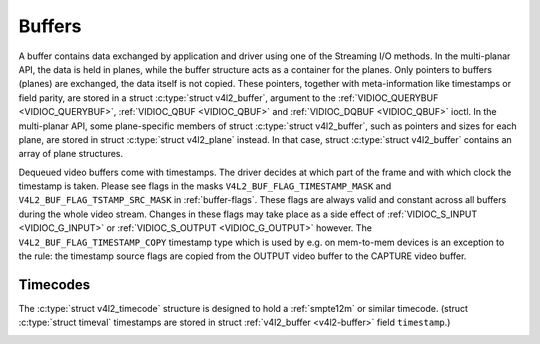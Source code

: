 .. -*- coding: utf-8; mode: rst -*-

.. _buffer:

*******
Buffers
*******

A buffer contains data exchanged by application and driver using one of
the Streaming I/O methods. In the multi-planar API, the data is held in
planes, while the buffer structure acts as a container for the planes.
Only pointers to buffers (planes) are exchanged, the data itself is not
copied. These pointers, together with meta-information like timestamps
or field parity, are stored in a struct :c:type:`struct v4l2_buffer`,
argument to the :ref:`VIDIOC_QUERYBUF <VIDIOC_QUERYBUF>`,
:ref:`VIDIOC_QBUF <VIDIOC_QBUF>` and
:ref:`VIDIOC_DQBUF <VIDIOC_QBUF>` ioctl. In the multi-planar API,
some plane-specific members of struct :c:type:`struct v4l2_buffer`,
such as pointers and sizes for each plane, are stored in struct
:c:type:`struct v4l2_plane` instead. In that case, struct
:c:type:`struct v4l2_buffer` contains an array of plane structures.

Dequeued video buffers come with timestamps. The driver decides at which
part of the frame and with which clock the timestamp is taken. Please
see flags in the masks ``V4L2_BUF_FLAG_TIMESTAMP_MASK`` and
``V4L2_BUF_FLAG_TSTAMP_SRC_MASK`` in :ref:`buffer-flags`. These flags
are always valid and constant across all buffers during the whole video
stream. Changes in these flags may take place as a side effect of
:ref:`VIDIOC_S_INPUT <VIDIOC_G_INPUT>` or
:ref:`VIDIOC_S_OUTPUT <VIDIOC_G_OUTPUT>` however. The
``V4L2_BUF_FLAG_TIMESTAMP_COPY`` timestamp type which is used by e.g. on
mem-to-mem devices is an exception to the rule: the timestamp source
flags are copied from the OUTPUT video buffer to the CAPTURE video
buffer.


.. _v4l2-buffer:

.. flat-table:: struct v4l2_buffer
    :header-rows:  0
    :stub-columns: 0
    :widths:       1 1 1 2


    -  .. row 1

       -  __u32

       -  ``index``

       -  
       -  Number of the buffer, set by the application except when calling
          :ref:`VIDIOC_DQBUF <VIDIOC_QBUF>`, then it is set by the
          driver. This field can range from zero to the number of buffers
          allocated with the :ref:`VIDIOC_REQBUFS <VIDIOC_REQBUFS>` ioctl
          (struct :ref:`v4l2_requestbuffers <v4l2-requestbuffers>`
          ``count``), plus any buffers allocated with
          :ref:`VIDIOC_CREATE_BUFS <VIDIOC_CREATE_BUFS>` minus one.

    -  .. row 2

       -  __u32

       -  ``type``

       -  
       -  Type of the buffer, same as struct
          :ref:`v4l2_format <v4l2-format>` ``type`` or struct
          :ref:`v4l2_requestbuffers <v4l2-requestbuffers>` ``type``, set
          by the application. See :ref:`v4l2-buf-type`

    -  .. row 3

       -  __u32

       -  ``bytesused``

       -  
       -  The number of bytes occupied by the data in the buffer. It depends
          on the negotiated data format and may change with each buffer for
          compressed variable size data like JPEG images. Drivers must set
          this field when ``type`` refers to a capture stream, applications
          when it refers to an output stream. If the application sets this
          to 0 for an output stream, then ``bytesused`` will be set to the
          size of the buffer (see the ``length`` field of this struct) by
          the driver. For multiplanar formats this field is ignored and the
          ``planes`` pointer is used instead.

    -  .. row 4

       -  __u32

       -  ``flags``

       -  
       -  Flags set by the application or driver, see :ref:`buffer-flags`.

    -  .. row 5

       -  __u32

       -  ``field``

       -  
       -  Indicates the field order of the image in the buffer, see
          :ref:`v4l2-field`. This field is not used when the buffer
          contains VBI data. Drivers must set it when ``type`` refers to a
          capture stream, applications when it refers to an output stream.

    -  .. row 6

       -  struct timeval

       -  ``timestamp``

       -  
       -  For capture streams this is time when the first data byte was
          captured, as returned by the :c:func:`clock_gettime()` function
          for the relevant clock id; see ``V4L2_BUF_FLAG_TIMESTAMP_*`` in
          :ref:`buffer-flags`. For output streams the driver stores the
          time at which the last data byte was actually sent out in the
          ``timestamp`` field. This permits applications to monitor the
          drift between the video and system clock. For output streams that
          use ``V4L2_BUF_FLAG_TIMESTAMP_COPY`` the application has to fill
          in the timestamp which will be copied by the driver to the capture
          stream.

    -  .. row 7

       -  struct :ref:`v4l2_timecode <v4l2-timecode>`

       -  ``timecode``

       -  
       -  When ``type`` is ``V4L2_BUF_TYPE_VIDEO_CAPTURE`` and the
          ``V4L2_BUF_FLAG_TIMECODE`` flag is set in ``flags``, this
          structure contains a frame timecode. In
          :ref:`V4L2_FIELD_ALTERNATE <v4l2-field>` mode the top and
          bottom field contain the same timecode. Timecodes are intended to
          help video editing and are typically recorded on video tapes, but
          also embedded in compressed formats like MPEG. This field is
          independent of the ``timestamp`` and ``sequence`` fields.

    -  .. row 8

       -  __u32

       -  ``sequence``

       -  
       -  Set by the driver, counting the frames (not fields!) in sequence.
          This field is set for both input and output devices.

    -  .. row 9

       -  :cspan:`3`

          In :ref:`V4L2_FIELD_ALTERNATE <v4l2-field>` mode the top and
          bottom field have the same sequence number. The count starts at
          zero and includes dropped or repeated frames. A dropped frame was
          received by an input device but could not be stored due to lack of
          free buffer space. A repeated frame was displayed again by an
          output device because the application did not pass new data in
          time.

          Note this may count the frames received e.g. over USB, without
          taking into account the frames dropped by the remote hardware due
          to limited compression throughput or bus bandwidth. These devices
          identify by not enumerating any video standards, see
          :ref:`standard`.

    -  .. row 10

       -  __u32

       -  ``memory``

       -  
       -  This field must be set by applications and/or drivers in
          accordance with the selected I/O method. See :ref:`v4l2-memory`

    -  .. row 11

       -  union

       -  ``m``

    -  .. row 12

       -  
       -  __u32

       -  ``offset``

       -  For the single-planar API and when ``memory`` is
          ``V4L2_MEMORY_MMAP`` this is the offset of the buffer from the
          start of the device memory. The value is returned by the driver
          and apart of serving as parameter to the
          :ref:`mmap() <func-mmap>` function not useful for applications.
          See :ref:`mmap` for details

    -  .. row 13

       -  
       -  unsigned long

       -  ``userptr``

       -  For the single-planar API and when ``memory`` is
          ``V4L2_MEMORY_USERPTR`` this is a pointer to the buffer (casted to
          unsigned long type) in virtual memory, set by the application. See
          :ref:`userp` for details.

    -  .. row 14

       -  
       -  struct v4l2_plane

       -  ``*planes``

       -  When using the multi-planar API, contains a userspace pointer to
          an array of struct :ref:`v4l2_plane <v4l2-plane>`. The size of
          the array should be put in the ``length`` field of this
          :c:type:`struct v4l2_buffer` structure.

    -  .. row 15

       -  
       -  int

       -  ``fd``

       -  For the single-plane API and when ``memory`` is
          ``V4L2_MEMORY_DMABUF`` this is the file descriptor associated with
          a DMABUF buffer.

    -  .. row 16

       -  __u32

       -  ``length``

       -  
       -  Size of the buffer (not the payload) in bytes for the
          single-planar API. This is set by the driver based on the calls to
          :ref:`VIDIOC_REQBUFS <VIDIOC_REQBUFS>` and/or
          :ref:`VIDIOC_CREATE_BUFS <VIDIOC_CREATE_BUFS>`. For the
          multi-planar API the application sets this to the number of
          elements in the ``planes`` array. The driver will fill in the
          actual number of valid elements in that array.

    -  .. row 17

       -  __u32

       -  ``reserved2``

       -  
       -  A place holder for future extensions. Drivers and applications
          must set this to 0.

    -  .. row 18

       -  __u32

       -  ``reserved``

       -  
       -  A place holder for future extensions. Drivers and applications
          must set this to 0.



.. _v4l2-plane:

.. flat-table:: struct v4l2_plane
    :header-rows:  0
    :stub-columns: 0
    :widths:       1 1 1 2


    -  .. row 1

       -  __u32

       -  ``bytesused``

       -  
       -  The number of bytes occupied by data in the plane (its payload).
          Drivers must set this field when ``type`` refers to a capture
          stream, applications when it refers to an output stream. If the
          application sets this to 0 for an output stream, then
          ``bytesused`` will be set to the size of the plane (see the
          ``length`` field of this struct) by the driver. Note that the
          actual image data starts at ``data_offset`` which may not be 0.

    -  .. row 2

       -  __u32

       -  ``length``

       -  
       -  Size in bytes of the plane (not its payload). This is set by the
          driver based on the calls to
          :ref:`VIDIOC_REQBUFS <VIDIOC_REQBUFS>` and/or
          :ref:`VIDIOC_CREATE_BUFS <VIDIOC_CREATE_BUFS>`.

    -  .. row 3

       -  union

       -  ``m``

       -  
       -  

    -  .. row 4

       -  
       -  __u32

       -  ``mem_offset``

       -  When the memory type in the containing struct
          :ref:`v4l2_buffer <v4l2-buffer>` is ``V4L2_MEMORY_MMAP``, this
          is the value that should be passed to :ref:`mmap() <func-mmap>`,
          similar to the ``offset`` field in struct
          :ref:`v4l2_buffer <v4l2-buffer>`.

    -  .. row 5

       -  
       -  unsigned long

       -  ``userptr``

       -  When the memory type in the containing struct
          :ref:`v4l2_buffer <v4l2-buffer>` is ``V4L2_MEMORY_USERPTR``,
          this is a userspace pointer to the memory allocated for this plane
          by an application.

    -  .. row 6

       -  
       -  int

       -  ``fd``

       -  When the memory type in the containing struct
          :ref:`v4l2_buffer <v4l2-buffer>` is ``V4L2_MEMORY_DMABUF``,
          this is a file descriptor associated with a DMABUF buffer, similar
          to the ``fd`` field in struct :ref:`v4l2_buffer <v4l2-buffer>`.

    -  .. row 7

       -  __u32

       -  ``data_offset``

       -  
       -  Offset in bytes to video data in the plane. Drivers must set this
          field when ``type`` refers to a capture stream, applications when
          it refers to an output stream. Note that data_offset is included
          in ``bytesused``. So the size of the image in the plane is
          ``bytesused``-``data_offset`` at offset ``data_offset`` from the
          start of the plane.

    -  .. row 8

       -  __u32

       -  ``reserved[11]``

       -  
       -  Reserved for future use. Should be zeroed by drivers and
          applications.



.. _v4l2-buf-type:

.. flat-table:: enum v4l2_buf_type
    :header-rows:  0
    :stub-columns: 0
    :widths:       3 1 4


    -  .. row 1

       -  ``V4L2_BUF_TYPE_VIDEO_CAPTURE``

       -  1

       -  Buffer of a single-planar video capture stream, see
          :ref:`capture`.

    -  .. row 2

       -  ``V4L2_BUF_TYPE_VIDEO_CAPTURE_MPLANE``

       -  9

       -  Buffer of a multi-planar video capture stream, see
          :ref:`capture`.

    -  .. row 3

       -  ``V4L2_BUF_TYPE_VIDEO_OUTPUT``

       -  2

       -  Buffer of a single-planar video output stream, see
          :ref:`output`.

    -  .. row 4

       -  ``V4L2_BUF_TYPE_VIDEO_OUTPUT_MPLANE``

       -  10

       -  Buffer of a multi-planar video output stream, see :ref:`output`.

    -  .. row 5

       -  ``V4L2_BUF_TYPE_VIDEO_OVERLAY``

       -  3

       -  Buffer for video overlay, see :ref:`overlay`.

    -  .. row 6

       -  ``V4L2_BUF_TYPE_VBI_CAPTURE``

       -  4

       -  Buffer of a raw VBI capture stream, see :ref:`raw-vbi`.

    -  .. row 7

       -  ``V4L2_BUF_TYPE_VBI_OUTPUT``

       -  5

       -  Buffer of a raw VBI output stream, see :ref:`raw-vbi`.

    -  .. row 8

       -  ``V4L2_BUF_TYPE_SLICED_VBI_CAPTURE``

       -  6

       -  Buffer of a sliced VBI capture stream, see :ref:`sliced`.

    -  .. row 9

       -  ``V4L2_BUF_TYPE_SLICED_VBI_OUTPUT``

       -  7

       -  Buffer of a sliced VBI output stream, see :ref:`sliced`.

    -  .. row 10

       -  ``V4L2_BUF_TYPE_VIDEO_OUTPUT_OVERLAY``

       -  8

       -  Buffer for video output overlay (OSD), see :ref:`osd`.

    -  .. row 11

       -  ``V4L2_BUF_TYPE_SDR_CAPTURE``

       -  11

       -  Buffer for Software Defined Radio (SDR) capture stream, see
          :ref:`sdr`.

    -  .. row 12

       -  ``V4L2_BUF_TYPE_SDR_OUTPUT``

       -  12

       -  Buffer for Software Defined Radio (SDR) output stream, see
          :ref:`sdr`.



.. _buffer-flags:

.. flat-table:: Buffer Flags
    :header-rows:  0
    :stub-columns: 0
    :widths:       3 1 4


    -  .. row 1

       -  ``V4L2_BUF_FLAG_MAPPED``

       -  0x00000001

       -  The buffer resides in device memory and has been mapped into the
          application's address space, see :ref:`mmap` for details.
          Drivers set or clear this flag when the
          :ref:`VIDIOC_QUERYBUF <VIDIOC_QUERYBUF>`,
          :ref:`VIDIOC_QBUF <VIDIOC_QBUF>` or
          :ref:`VIDIOC_DQBUF <VIDIOC_QBUF>` ioctl is called. Set by the
          driver.

    -  .. row 2

       -  ``V4L2_BUF_FLAG_QUEUED``

       -  0x00000002

       -  Internally drivers maintain two buffer queues, an incoming and
          outgoing queue. When this flag is set, the buffer is currently on
          the incoming queue. It automatically moves to the outgoing queue
          after the buffer has been filled (capture devices) or displayed
          (output devices). Drivers set or clear this flag when the
          ``VIDIOC_QUERYBUF`` ioctl is called. After (successful) calling
          the ``VIDIOC_QBUF``\ ioctl it is always set and after
          ``VIDIOC_DQBUF`` always cleared.

    -  .. row 3

       -  ``V4L2_BUF_FLAG_DONE``

       -  0x00000004

       -  When this flag is set, the buffer is currently on the outgoing
          queue, ready to be dequeued from the driver. Drivers set or clear
          this flag when the ``VIDIOC_QUERYBUF`` ioctl is called. After
          calling the ``VIDIOC_QBUF`` or ``VIDIOC_DQBUF`` it is always
          cleared. Of course a buffer cannot be on both queues at the same
          time, the ``V4L2_BUF_FLAG_QUEUED`` and ``V4L2_BUF_FLAG_DONE`` flag
          are mutually exclusive. They can be both cleared however, then the
          buffer is in "dequeued" state, in the application domain so to
          say.

    -  .. row 4

       -  ``V4L2_BUF_FLAG_ERROR``

       -  0x00000040

       -  When this flag is set, the buffer has been dequeued successfully,
          although the data might have been corrupted. This is recoverable,
          streaming may continue as normal and the buffer may be reused
          normally. Drivers set this flag when the ``VIDIOC_DQBUF`` ioctl is
          called.

    -  .. row 5

       -  ``V4L2_BUF_FLAG_KEYFRAME``

       -  0x00000008

       -  Drivers set or clear this flag when calling the ``VIDIOC_DQBUF``
          ioctl. It may be set by video capture devices when the buffer
          contains a compressed image which is a key frame (or field), i. e.
          can be decompressed on its own. Also known as an I-frame.
          Applications can set this bit when ``type`` refers to an output
          stream.

    -  .. row 6

       -  ``V4L2_BUF_FLAG_PFRAME``

       -  0x00000010

       -  Similar to ``V4L2_BUF_FLAG_KEYFRAME`` this flags predicted frames
          or fields which contain only differences to a previous key frame.
          Applications can set this bit when ``type`` refers to an output
          stream.

    -  .. row 7

       -  ``V4L2_BUF_FLAG_BFRAME``

       -  0x00000020

       -  Similar to ``V4L2_BUF_FLAG_KEYFRAME`` this flags a bi-directional
          predicted frame or field which contains only the differences
          between the current frame and both the preceding and following key
          frames to specify its content. Applications can set this bit when
          ``type`` refers to an output stream.

    -  .. row 8

       -  ``V4L2_BUF_FLAG_TIMECODE``

       -  0x00000100

       -  The ``timecode`` field is valid. Drivers set or clear this flag
          when the ``VIDIOC_DQBUF`` ioctl is called. Applications can set
          this bit and the corresponding ``timecode`` structure when
          ``type`` refers to an output stream.

    -  .. row 9

       -  ``V4L2_BUF_FLAG_PREPARED``

       -  0x00000400

       -  The buffer has been prepared for I/O and can be queued by the
          application. Drivers set or clear this flag when the
          :ref:`VIDIOC_QUERYBUF <VIDIOC_QUERYBUF>`,
          :ref:`VIDIOC_PREPARE_BUF <VIDIOC_QBUF>`,
          :ref:`VIDIOC_QBUF <VIDIOC_QBUF>` or
          :ref:`VIDIOC_DQBUF <VIDIOC_QBUF>` ioctl is called.

    -  .. row 10

       -  ``V4L2_BUF_FLAG_NO_CACHE_INVALIDATE``

       -  0x00000800

       -  Caches do not have to be invalidated for this buffer. Typically
          applications shall use this flag if the data captured in the
          buffer is not going to be touched by the CPU, instead the buffer
          will, probably, be passed on to a DMA-capable hardware unit for
          further processing or output.

    -  .. row 11

       -  ``V4L2_BUF_FLAG_NO_CACHE_CLEAN``

       -  0x00001000

       -  Caches do not have to be cleaned for this buffer. Typically
          applications shall use this flag for output buffers if the data in
          this buffer has not been created by the CPU but by some
          DMA-capable unit, in which case caches have not been used.

    -  .. row 12

       -  ``V4L2_BUF_FLAG_LAST``

       -  0x00100000

       -  Last buffer produced by the hardware. mem2mem codec drivers set
          this flag on the capture queue for the last buffer when the
          :ref:`VIDIOC_QUERYBUF <VIDIOC_QUERYBUF>` or
          :ref:`VIDIOC_DQBUF <VIDIOC_QBUF>` ioctl is called. Due to
          hardware limitations, the last buffer may be empty. In this case
          the driver will set the ``bytesused`` field to 0, regardless of
          the format. Any Any subsequent call to the
          :ref:`VIDIOC_DQBUF <VIDIOC_QBUF>` ioctl will not block anymore,
          but return an EPIPE error code.

    -  .. row 13

       -  ``V4L2_BUF_FLAG_TIMESTAMP_MASK``

       -  0x0000e000

       -  Mask for timestamp types below. To test the timestamp type, mask
          out bits not belonging to timestamp type by performing a logical
          and operation with buffer flags and timestamp mask.

    -  .. row 14

       -  ``V4L2_BUF_FLAG_TIMESTAMP_UNKNOWN``

       -  0x00000000

       -  Unknown timestamp type. This type is used by drivers before Linux
          3.9 and may be either monotonic (see below) or realtime (wall
          clock). Monotonic clock has been favoured in embedded systems
          whereas most of the drivers use the realtime clock. Either kinds
          of timestamps are available in user space via
          :c:func:`clock_gettime(2)` using clock IDs ``CLOCK_MONOTONIC``
          and ``CLOCK_REALTIME``, respectively.

    -  .. row 15

       -  ``V4L2_BUF_FLAG_TIMESTAMP_MONOTONIC``

       -  0x00002000

       -  The buffer timestamp has been taken from the ``CLOCK_MONOTONIC``
          clock. To access the same clock outside V4L2, use
          :c:func:`clock_gettime(2)`.

    -  .. row 16

       -  ``V4L2_BUF_FLAG_TIMESTAMP_COPY``

       -  0x00004000

       -  The CAPTURE buffer timestamp has been taken from the corresponding
          OUTPUT buffer. This flag applies only to mem2mem devices.

    -  .. row 17

       -  ``V4L2_BUF_FLAG_TSTAMP_SRC_MASK``

       -  0x00070000

       -  Mask for timestamp sources below. The timestamp source defines the
          point of time the timestamp is taken in relation to the frame.
          Logical 'and' operation between the ``flags`` field and
          ``V4L2_BUF_FLAG_TSTAMP_SRC_MASK`` produces the value of the
          timestamp source. Applications must set the timestamp source when
          ``type`` refers to an output stream and
          ``V4L2_BUF_FLAG_TIMESTAMP_COPY`` is set.

    -  .. row 18

       -  ``V4L2_BUF_FLAG_TSTAMP_SRC_EOF``

       -  0x00000000

       -  End Of Frame. The buffer timestamp has been taken when the last
          pixel of the frame has been received or the last pixel of the
          frame has been transmitted. In practice, software generated
          timestamps will typically be read from the clock a small amount of
          time after the last pixel has been received or transmitten,
          depending on the system and other activity in it.

    -  .. row 19

       -  ``V4L2_BUF_FLAG_TSTAMP_SRC_SOE``

       -  0x00010000

       -  Start Of Exposure. The buffer timestamp has been taken when the
          exposure of the frame has begun. This is only valid for the
          ``V4L2_BUF_TYPE_VIDEO_CAPTURE`` buffer type.



.. _v4l2-memory:

.. flat-table:: enum v4l2_memory
    :header-rows:  0
    :stub-columns: 0
    :widths:       3 1 4


    -  .. row 1

       -  ``V4L2_MEMORY_MMAP``

       -  1

       -  The buffer is used for :ref:`memory mapping <mmap>` I/O.

    -  .. row 2

       -  ``V4L2_MEMORY_USERPTR``

       -  2

       -  The buffer is used for :ref:`user pointer <userp>` I/O.

    -  .. row 3

       -  ``V4L2_MEMORY_OVERLAY``

       -  3

       -  [to do]

    -  .. row 4

       -  ``V4L2_MEMORY_DMABUF``

       -  4

       -  The buffer is used for :ref:`DMA shared buffer <dmabuf>` I/O.



Timecodes
=========

The :c:type:`struct v4l2_timecode` structure is designed to hold a
:ref:`smpte12m` or similar timecode. (struct
:c:type:`struct timeval` timestamps are stored in struct
:ref:`v4l2_buffer <v4l2-buffer>` field ``timestamp``.)


.. _v4l2-timecode:

.. flat-table:: struct v4l2_timecode
    :header-rows:  0
    :stub-columns: 0
    :widths:       1 1 2


    -  .. row 1

       -  __u32

       -  ``type``

       -  Frame rate the timecodes are based on, see :ref:`timecode-type`.

    -  .. row 2

       -  __u32

       -  ``flags``

       -  Timecode flags, see :ref:`timecode-flags`.

    -  .. row 3

       -  __u8

       -  ``frames``

       -  Frame count, 0 ... 23/24/29/49/59, depending on the type of
          timecode.

    -  .. row 4

       -  __u8

       -  ``seconds``

       -  Seconds count, 0 ... 59. This is a binary, not BCD number.

    -  .. row 5

       -  __u8

       -  ``minutes``

       -  Minutes count, 0 ... 59. This is a binary, not BCD number.

    -  .. row 6

       -  __u8

       -  ``hours``

       -  Hours count, 0 ... 29. This is a binary, not BCD number.

    -  .. row 7

       -  __u8

       -  ``userbits``\ [4]

       -  The "user group" bits from the timecode.



.. _timecode-type:

.. flat-table:: Timecode Types
    :header-rows:  0
    :stub-columns: 0
    :widths:       3 1 4


    -  .. row 1

       -  ``V4L2_TC_TYPE_24FPS``

       -  1

       -  24 frames per second, i. e. film.

    -  .. row 2

       -  ``V4L2_TC_TYPE_25FPS``

       -  2

       -  25 frames per second, i. e. PAL or SECAM video.

    -  .. row 3

       -  ``V4L2_TC_TYPE_30FPS``

       -  3

       -  30 frames per second, i. e. NTSC video.

    -  .. row 4

       -  ``V4L2_TC_TYPE_50FPS``

       -  4

       -  

    -  .. row 5

       -  ``V4L2_TC_TYPE_60FPS``

       -  5

       -  



.. _timecode-flags:

.. flat-table:: Timecode Flags
    :header-rows:  0
    :stub-columns: 0
    :widths:       3 1 4


    -  .. row 1

       -  ``V4L2_TC_FLAG_DROPFRAME``

       -  0x0001

       -  Indicates "drop frame" semantics for counting frames in 29.97 fps
          material. When set, frame numbers 0 and 1 at the start of each
          minute, except minutes 0, 10, 20, 30, 40, 50 are omitted from the
          count.

    -  .. row 2

       -  ``V4L2_TC_FLAG_COLORFRAME``

       -  0x0002

       -  The "color frame" flag.

    -  .. row 3

       -  ``V4L2_TC_USERBITS_field``

       -  0x000C

       -  Field mask for the "binary group flags".

    -  .. row 4

       -  ``V4L2_TC_USERBITS_USERDEFINED``

       -  0x0000

       -  Unspecified format.

    -  .. row 5

       -  ``V4L2_TC_USERBITS_8BITCHARS``

       -  0x0008

       -  8-bit ISO characters.




.. ------------------------------------------------------------------------------
.. This file was automatically converted from DocBook-XML with the dbxml
.. library (https://github.com/return42/sphkerneldoc). The origin XML comes
.. from the linux kernel, refer to:
..
.. * https://github.com/torvalds/linux/tree/master/Documentation/DocBook
.. ------------------------------------------------------------------------------
